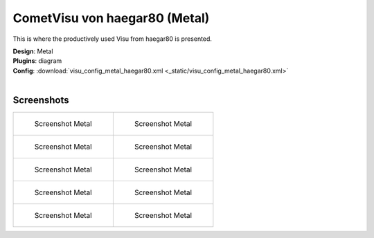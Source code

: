 
CometVisu von haegar80 (Metal)
==============================

This is where the productively used Visu from haegar80 is presented.

| **Design**: Metal
| **Plugins**: diagram
| **Config**: :download:`visu_config_metal_haegar80.xml <_static/visu_config_metal_haegar80.xml>`
|

Screenshots
-----------

+-------------------------------------------------------+-------------------------------------------------------+
| .. figure:: _static/Example_Metal_haegar80_01.jpg     | .. figure:: _static/Example_Metal_haegar80_02.jpg     |
|    :alt: Screenshot Metal                             |    :alt: Screenshot Metal                             |
|    :width: 200px                                      |    :width: 200px                                      |
|                                                       |                                                       |
|    Screenshot Metal                                   |    Screenshot Metal                                   |
+-------------------------------------------------------+-------------------------------------------------------+
| .. figure:: _static/Example_Metal_haegar80_03.jpg     | .. figure:: _static/Example_Metal_haegar80_04.jpg     |
|    :alt: Screenshot Metal                             |    :alt: Screenshot Metal                             |
|    :width: 200px                                      |    :width: 200px                                      |
|                                                       |                                                       |
|    Screenshot Metal                                   |    Screenshot Metal                                   |
+-------------------------------------------------------+-------------------------------------------------------+
| .. figure:: _static/Example_Metal_haegar80_05.jpg     | .. figure:: _static/Example_Metal_haegar80_06.jpg     |
|    :alt: Screenshot Metal                             |    :alt: Screenshot Metal                             |
|    :width: 200px                                      |    :width: 200px                                      |
|                                                       |                                                       |
|    Screenshot Metal                                   |    Screenshot Metal                                   |
+-------------------------------------------------------+-------------------------------------------------------+
| .. figure:: _static/Example_Metal_haegar80_07.jpg     | .. figure:: _static/Example_Metal_haegar80_08.jpg     |
|    :alt: Screenshot Metal                             |    :alt: Screenshot Metal                             |
|    :width: 200px                                      |    :width: 200px                                      |
|                                                       |                                                       |
|    Screenshot Metal                                   |    Screenshot Metal                                   |
+-------------------------------------------------------+-------------------------------------------------------+
| .. figure:: _static/Example_Metal_haegar80_09.jpg     | .. figure:: _static/Example_Metal_haegar80_10.jpg     |
|    :alt: Screenshot Metal                             |    :alt: Screenshot Metal                             |
|    :width: 200px                                      |    :width: 200px                                      |
|                                                       |                                                       |
|    Screenshot Metal                                   |    Screenshot Metal                                   |
+-------------------------------------------------------+-------------------------------------------------------+